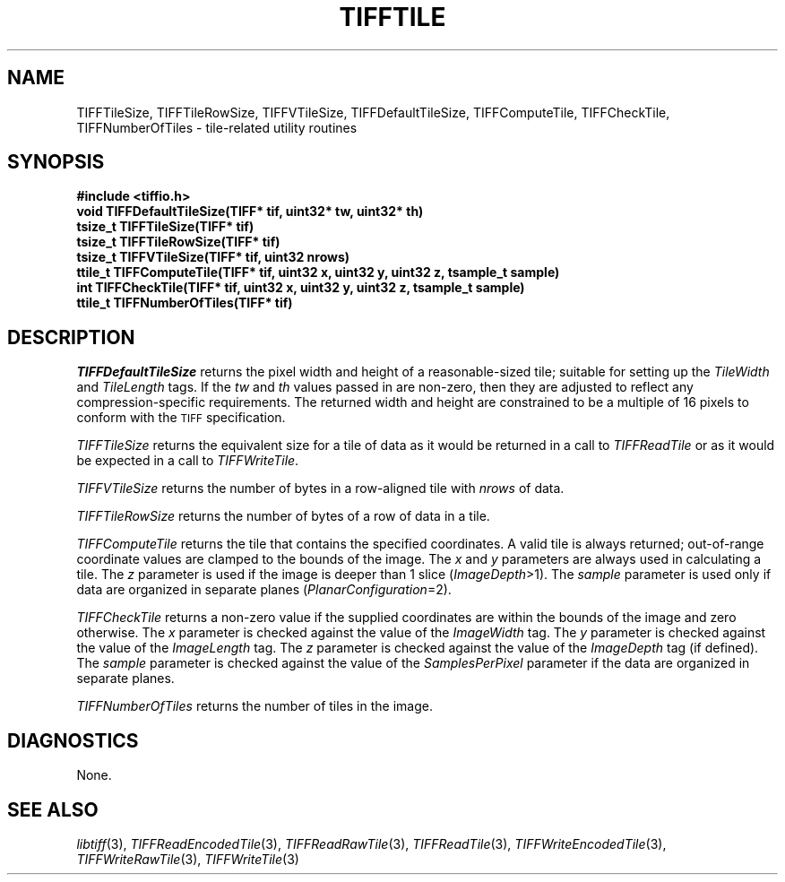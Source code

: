 .\" $Header: /cvsroot/osrs/libtiff/man/TIFFtile.3t,v 1.1.1.1 1999/07/27 21:50:27 mike Exp $
.\"
.\" Copyright (c) 1988-1997 Sam Leffler
.\" Copyright (c) 1991-1997 Silicon Graphics, Inc.
.\"
.\" Permission to use, copy, modify, distribute, and sell this software and 
.\" its documentation for any purpose is hereby granted without fee, provided
.\" that (i) the above copyright notices and this permission notice appear in
.\" all copies of the software and related documentation, and (ii) the names of
.\" Sam Leffler and Silicon Graphics may not be used in any advertising or
.\" publicity relating to the software without the specific, prior written
.\" permission of Sam Leffler and Silicon Graphics.
.\" 
.\" THE SOFTWARE IS PROVIDED "AS-IS" AND WITHOUT WARRANTY OF ANY KIND, 
.\" EXPRESS, IMPLIED OR OTHERWISE, INCLUDING WITHOUT LIMITATION, ANY 
.\" WARRANTY OF MERCHANTABILITY OR FITNESS FOR A PARTICULAR PURPOSE.  
.\" 
.\" IN NO EVENT SHALL SAM LEFFLER OR SILICON GRAPHICS BE LIABLE FOR
.\" ANY SPECIAL, INCIDENTAL, INDIRECT OR CONSEQUENTIAL DAMAGES OF ANY KIND,
.\" OR ANY DAMAGES WHATSOEVER RESULTING FROM LOSS OF USE, DATA OR PROFITS,
.\" WHETHER OR NOT ADVISED OF THE POSSIBILITY OF DAMAGE, AND ON ANY THEORY OF 
.\" LIABILITY, ARISING OUT OF OR IN CONNECTION WITH THE USE OR PERFORMANCE 
.\" OF THIS SOFTWARE.
.\"
.if n .po 0
.TH TIFFTILE 3 "February 14, 1992"
.SH NAME
TIFFTileSize,
TIFFTileRowSize,
TIFFVTileSize,
TIFFDefaultTileSize,
TIFFComputeTile,
TIFFCheckTile,
TIFFNumberOfTiles
\- tile-related utility routines
.SH SYNOPSIS
.nf
.B "#include <tiffio.h>"
.B "void TIFFDefaultTileSize(TIFF* tif, uint32* tw, uint32* th)"
.B "tsize_t TIFFTileSize(TIFF* tif)"
.B "tsize_t TIFFTileRowSize(TIFF* tif)"
.B "tsize_t TIFFVTileSize(TIFF* tif, uint32 nrows)"
.B "ttile_t TIFFComputeTile(TIFF* tif, uint32 x, uint32 y, uint32 z, tsample_t sample)"
.B "int TIFFCheckTile(TIFF* tif, uint32 x, uint32 y, uint32 z, tsample_t sample)"
.B "ttile_t TIFFNumberOfTiles(TIFF* tif)"
.fi
.SH DESCRIPTION
.I TIFFDefaultTileSize
returns the pixel width and height of a reasonable-sized tile;
suitable for setting up the
.I TileWidth
and
.I TileLength
tags.
If the
.I tw
and
.I th
values passed in are non-zero, then they are adjusted to reflect
any compression-specific requirements.
The returned width and height are constrained to be a multiple
of 16 pixels to conform with the 
.SM TIFF
specification.
.PP
.I TIFFTileSize
returns the equivalent size for a tile of data as it would
be returned in a call to
.I TIFFReadTile
or as it would be expected in a call to
.IR TIFFWriteTile .
.PP
.I TIFFVTileSize
returns the number of bytes in a row-aligned tile with
.I nrows
of data.
.PP
.I TIFFTileRowSize
returns the number of bytes of a row of data in a tile.
.PP
.IR TIFFComputeTile
returns the tile that contains the specified coordinates.
A valid tile is always returned;
out-of-range coordinate values are clamped to the bounds of the image.
The
.I x
and
.I y
parameters are always used in calculating a tile.
The
.I z
parameter is used if the image is deeper than 1 slice (\c
.IR ImageDepth >1).
The
.I sample
parameter is used only if data are organized in separate planes (\c
.IR PlanarConfiguration =2).
.PP
.IR TIFFCheckTile
returns a non-zero value if the supplied coordinates are
within the bounds of the image and zero otherwise.
The
.I x
parameter is checked against the value of the
.I ImageWidth
tag.
The
.I y
parameter is checked against the value of the
.I ImageLength
tag.
The
.I z
parameter is checked against the value of the
.I ImageDepth
tag (if defined).
The
.I sample
parameter is checked against the value of the
.I SamplesPerPixel
parameter if the data are organized in separate planes.
.PP
.IR TIFFNumberOfTiles
returns the number of tiles in the image.
.SH DIAGNOSTICS
None.
.SH "SEE ALSO"
.IR libtiff (3),
.IR TIFFReadEncodedTile (3),
.IR TIFFReadRawTile (3),
.IR TIFFReadTile (3),
.IR TIFFWriteEncodedTile (3),
.IR TIFFWriteRawTile (3),
.IR TIFFWriteTile (3)
